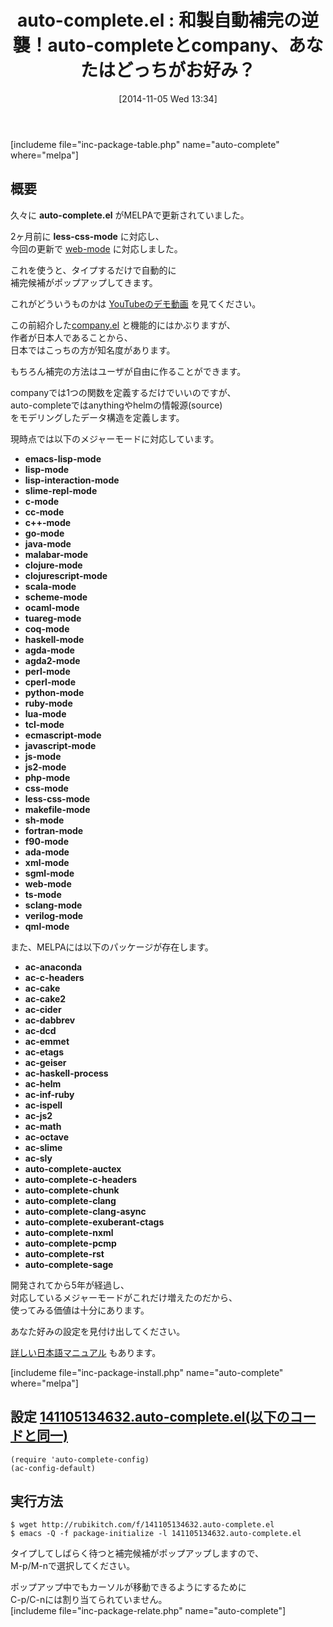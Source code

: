 #+BLOG: rubikitch
#+POSTID: 390
#+BLOG: rubikitch
#+DATE: [2014-11-05 Wed 13:34]
#+PERMALINK: auto-complete
#+OPTIONS: toc:nil num:nil todo:nil pri:nil tags:nil ^:nil \n:t -:nil
#+ISPAGE: nil
#+DESCRIPTION:auto-complete.elは大人気自動補完パッケージ。たくさんのメジャーモードに対応している。
# (progn (erase-buffer)(find-file-hook--org2blog/wp-mode))
#+BLOG: rubikitch
#+CATEGORY: 自動補完
#+EL_PKG_NAME: auto-complete
#+TAGS: 補完
#+EL_TITLE0: 和製自動補完の逆襲！auto-completeとcompany、あなたはどっちがお好み？
#+begin: org2blog
#+TITLE: auto-complete.el : 和製自動補完の逆襲！auto-completeとcompany、あなたはどっちがお好み？
[includeme file="inc-package-table.php" name="auto-complete" where="melpa"]
** 概要
久々に *auto-complete.el* がMELPAで更新されていました。

2ヶ月前に *less-css-mode* に対応し、
今回の更新で [[http://emacs.rubikitch.com/web-mode/][web-mode]] に対応しました。

これを使うと、タイプするだけで自動的に
補完候補がポップアップしてきます。

これがどういうものかは [[http://www.youtube.com/watch?v=rGVVnDxwJYE][YouTubeのデモ動画]] を見てください。

この前紹介した[[http://emacs.rubikitch.com/company/][company.el]] と機能的にはかぶりますが、
作者が日本人であることから、
日本ではこっちの方が知名度があります。

もちろん補完の方法はユーザが自由に作ることができます。

companyでは1つの関数を定義するだけでいいのですが、
auto-completeではanythingやhelmの情報源(source)
をモデリングしたデータ構造を定義します。

現時点では以下のメジャーモードに対応しています。

- *emacs-lisp-mode*
- *lisp-mode*
- *lisp-interaction-mode*
- *slime-repl-mode*
- *c-mode*
- *cc-mode*
- *c++-mode*
- *go-mode*
- *java-mode*
- *malabar-mode*
- *clojure-mode*
- *clojurescript-mode*
- *scala-mode*
- *scheme-mode*
- *ocaml-mode*
- *tuareg-mode*
- *coq-mode*
- *haskell-mode*
- *agda-mode*
- *agda2-mode*
- *perl-mode*
- *cperl-mode*
- *python-mode*
- *ruby-mode*
- *lua-mode*
- *tcl-mode*
- *ecmascript-mode*
- *javascript-mode*
- *js-mode*
- *js2-mode*
- *php-mode*
- *css-mode*
- *less-css-mode*
- *makefile-mode*
- *sh-mode*
- *fortran-mode*
- *f90-mode*
- *ada-mode*
- *xml-mode*
- *sgml-mode*
- *web-mode*
- *ts-mode*
- *sclang-mode*
- *verilog-mode*
- *qml-mode*

また、MELPAには以下のパッケージが存在します。

- *ac-anaconda*
- *ac-c-headers*
- *ac-cake*
- *ac-cake2*
- *ac-cider*
- *ac-dabbrev*
- *ac-dcd*
- *ac-emmet*
- *ac-etags*
- *ac-geiser*
- *ac-haskell-process*
- *ac-helm*
- *ac-inf-ruby*
- *ac-ispell*
- *ac-js2*
- *ac-math*
- *ac-octave*
- *ac-slime*
- *ac-sly*
- *auto-complete-auctex*
- *auto-complete-c-headers*
- *auto-complete-chunk*
- *auto-complete-clang*
- *auto-complete-clang-async*
- *auto-complete-exuberant-ctags*
- *auto-complete-nxml*
- *auto-complete-pcmp*
- *auto-complete-rst*
- *auto-complete-sage*

開発されてから5年が経過し、
対応しているメジャーモードがこれだけ増えたのだから、
使ってみる価値は十分にあります。

あなた好みの設定を見付け出してください。

[[http://cx4a.org/software/auto-complete/manual.ja.html][詳しい日本語マニュアル]] もあります。

# (progn (forward-line 1)(shell-command "screenshot-time.rb org_template" t))
[includeme file="inc-package-install.php" name="auto-complete" where="melpa"]

#+end:
** 概要                                                             :noexport:
久々に *auto-complete.el* がMELPAで更新されていました。

2ヶ月前に *less-css-mode* に対応し、
今回の更新で [[http://emacs.rubikitch.com/web-mode/][web-mode]] に対応しました。

これを使うと、タイプするだけで自動的に
補完候補がポップアップしてきます。

これがどういうものかは [[http://www.youtube.com/watch?v=rGVVnDxwJYE][YouTubeのデモ動画]] を見てください。

この前紹介した[[http://emacs.rubikitch.com/company/][company.el]] と機能的にはかぶりますが、
作者が日本人であることから、
日本ではこっちの方が知名度があります。

もちろん補完の方法はユーザが自由に作ることができます。

companyでは1つの関数を定義するだけでいいのですが、
auto-completeではanythingやhelmの情報源(source)
をモデリングしたデータ構造を定義します。

現時点では以下のメジャーモードに対応しています。

- *emacs-lisp-mode*
- *lisp-mode*
- *lisp-interaction-mode*
- *slime-repl-mode*
- *c-mode*
- *cc-mode*
- *c++-mode*
- *go-mode*
- *java-mode*
- *malabar-mode*
- *clojure-mode*
- *clojurescript-mode*
- *scala-mode*
- *scheme-mode*
- *ocaml-mode*
- *tuareg-mode*
- *coq-mode*
- *haskell-mode*
- *agda-mode*
- *agda2-mode*
- *perl-mode*
- *cperl-mode*
- *python-mode*
- *ruby-mode*
- *lua-mode*
- *tcl-mode*
- *ecmascript-mode*
- *javascript-mode*
- *js-mode*
- *js2-mode*
- *php-mode*
- *css-mode*
- *less-css-mode*
- *makefile-mode*
- *sh-mode*
- *fortran-mode*
- *f90-mode*
- *ada-mode*
- *xml-mode*
- *sgml-mode*
- *web-mode*
- *ts-mode*
- *sclang-mode*
- *verilog-mode*
- *qml-mode*

また、MELPAには以下のパッケージが存在します。

- *ac-anaconda*
- *ac-c-headers*
- *ac-cake*
- *ac-cake2*
- *ac-cider*
- *ac-dabbrev*
- *ac-dcd*
- *ac-emmet*
- *ac-etags*
- *ac-geiser*
- *ac-haskell-process*
- *ac-helm*
- *ac-inf-ruby*
- *ac-ispell*
- *ac-js2*
- *ac-math*
- *ac-octave*
- *ac-slime*
- *ac-sly*
- *auto-complete-auctex*
- *auto-complete-c-headers*
- *auto-complete-chunk*
- *auto-complete-clang*
- *auto-complete-clang-async*
- *auto-complete-exuberant-ctags*
- *auto-complete-nxml*
- *auto-complete-pcmp*
- *auto-complete-rst*
- *auto-complete-sage*

開発されてから5年が経過し、
対応しているメジャーモードがこれだけ増えたのだから、
使ってみる価値は十分にあります。

あなた好みの設定を見付け出してください。

[[http://cx4a.org/software/auto-complete/manual.ja.html][詳しい日本語マニュアル]] もあります。

# (progn (forward-line 1)(shell-command "screenshot-time.rb org_template" t))
** 設定 [[http://rubikitch.com/f/141105134632.auto-complete.el][141105134632.auto-complete.el(以下のコードと同一)]]
#+BEGIN: include :file "/r/sync/junk/141105/141105134632.auto-complete.el"
#+BEGIN_SRC fundamental
(require 'auto-complete-config)
(ac-config-default)
#+END_SRC

#+END:

** 実行方法
#+BEGIN_EXAMPLE
$ wget http://rubikitch.com/f/141105134632.auto-complete.el
$ emacs -Q -f package-initialize -l 141105134632.auto-complete.el
#+END_EXAMPLE

タイプしてしばらく待つと補完候補がポップアップしますので、
M-p/M-nで選択してください。

ポップアップ中でもカーソルが移動できるようにするために
C-p/C-nには割り当てられていません。
[includeme file="inc-package-relate.php" name="auto-complete"]
